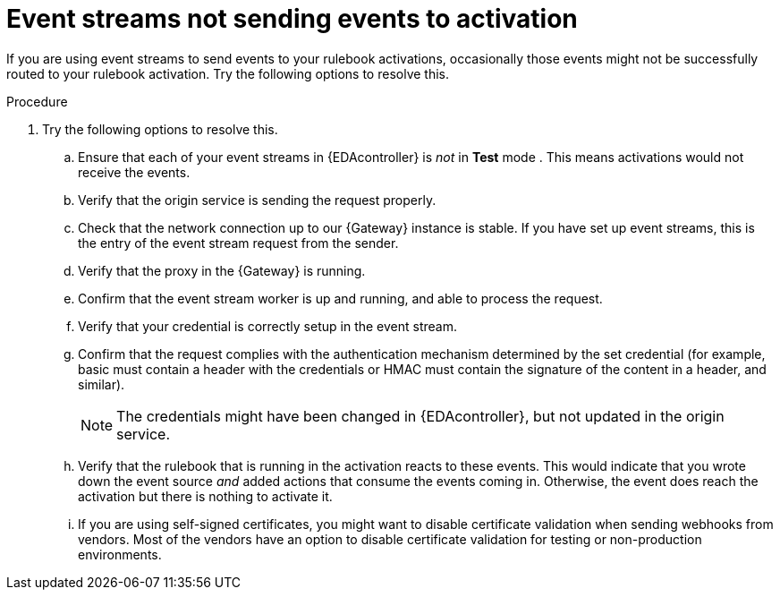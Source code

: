 [id="eda-event-streams-not-sending-events"]

= Event streams not sending events to activation

If you are using event streams to send events to your rulebook activations, occasionally those events might not be successfully routed to your rulebook activation. Try the following options to resolve this.

.Procedure
. Try the following options to resolve this.
.. Ensure that each of your event streams in {EDAcontroller} is _not_ in *Test* mode . This means activations would not receive the events.
.. Verify that the origin service is sending the request properly.
.. Check that the network connection up to our {Gateway} instance is stable. If you have set up event streams, this is the entry of the event stream request from the sender.
.. Verify that the proxy in the {Gateway} is running.
.. Confirm that the event stream worker is up and running, and able to process the request.
.. Verify that your credential is correctly setup in the event stream.
.. Confirm that the request complies with the authentication mechanism determined by the set credential (for example, basic must contain a header with the credentials or HMAC must contain the signature of the content in a header, and similar).
+
[NOTE]
====
The credentials might have been changed in {EDAcontroller}, but not updated in the origin service.
====

.. Verify that the rulebook that is running in the activation reacts to these events. This would indicate that you wrote down the event source _and_ added actions that consume the events coming in. Otherwise, the event does reach the activation but there is nothing to activate it.
.. If you are using self-signed certificates, you might want to disable certificate validation when sending webhooks from vendors. Most of the vendors have an option to disable certificate validation for testing or non-production environments.
